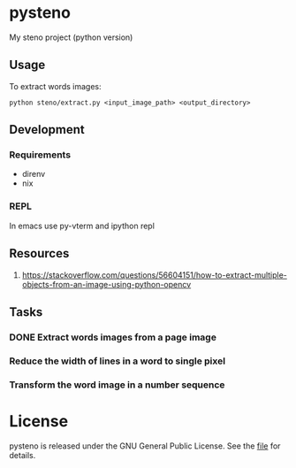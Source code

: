 * pysteno

My steno project (python version)

** Usage

To extract words images:
#+begin_src shell
python steno/extract.py <input_image_path> <output_directory>
#+end_src

** Development

*** Requirements

- direnv
- nix
  
*** REPL

In emacs use py-vterm and ipython repl

** Resources

1. https://stackoverflow.com/questions/56604151/how-to-extract-multiple-objects-from-an-image-using-python-opencv

** Tasks

*** DONE Extract words images from a page image
*** Reduce the width of lines in a word to single pixel 
*** Transform the word image in a number sequence

* License

pysteno is released under the GNU General Public License. See the [[file:LICENSE][file]] for details.


